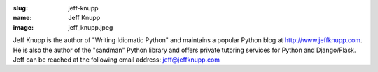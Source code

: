 :slug: jeff-knupp
:name: Jeff Knupp
:image: jeff_knupp.jpeg

Jeff Knupp is the author of "Writing Idiomatic Python" and maintains a popular 
Python blog at `http://www.jeffknupp.com <http://www.jeffknupp.com/>`_. 
He is also the author of the "sandman" Python library and offers private 
tutoring services for Python and Django/Flask. 
Jeff can be reached at the following email address: `jeff@jeffknupp.com <jeff@jeffknupp.com>`_
